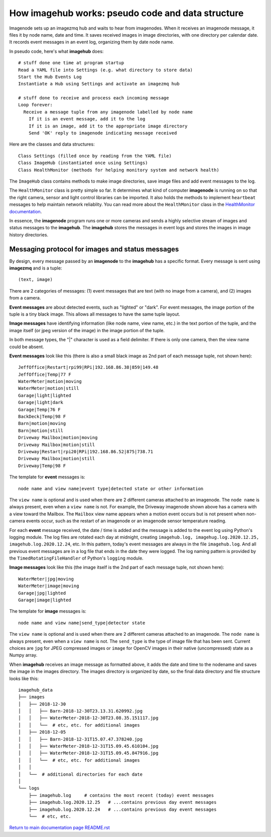 ======================================================
How **imagehub** works: pseudo code and data structure
======================================================

Imagenode sets up an imagezmq hub and waits to hear from imagenodes. When it
receives an imagenode message, it files it by node name, date and time. It saves
received images in image directories, with one directory per calendar date. It
records event messages in an event log, organizing them by date node name.

In pseudo code, here's what **imagehub** does::

  # stuff done one time at program startup
  Read a YAML file into Settings (e.g. what directory to store data)
  Start the Hub Events Log
  Instantiate a Hub using Settings and activate an imagezmq hub

  # stuff done to receive and process each incoming message
  Loop forever:
    Receive a message tuple from any imagenode labelled by node name
      If it is an event message, add it to the log
      If it is an image, add it to the appropriate image directory
      Send 'OK' reply to imagenode indicating message received

Here are the classes and data structures::

  Class Settings (filled once by reading from the YAML file)
  Class ImageHub (instantiated once using Settings)
  Class HealthMonitor (methods for helping monitory system and network health)

The ``ImageHub`` class contains methods to make image directories, save image
files and add event messages to the log.

The ``HealthMonitor`` class is pretty simple so far. It determines what
kind of computer **imagenode** is running on so that the right camera, sensor
and light control libraries can be imported. It also holds the methods to
implement ``heartbeat`` messages to help maintain network reliablity. You can
read more about the ``HealthMonitor`` class in the
`HealthMonitor documentation <nodehealth.rst>`_.

In essence, the **imagenode** program runs one or more cameras and sends a
highly selective stream of images and status messages to the **imagehub**.
The **imagehub** stores the messages in event logs and stores the images in
image history directories.

Messaging protocol for images and status messages
=================================================

By design, every message passed by an **imagenode** to the **imagehub**
has a specific format. Every message is sent using **imagezmq** and
is a tuple::

  (text, image)

There are 2 categories of messages: (1) event messages that are text (with no
image from a camera), and (2) images from a camera.

**Event messages** are about detected events, such as "lighted" or "dark". For
event messages, the image portion of the tuple is a tiny black image. This
allows all messages to have the same tuple layout.

**Image messages** have identifying information (like node name, view name, etc.)
in the text portion of the tuple, and the image itself (or jpeg version of the
image) in the image portion of the tuple.

In both message types, the "|" character is used as a field delimiter. If there
is only one camera, then the view name could be absent.

**Event messages** look like this (there is also a small black image as 2nd part
of each message tuple, not shown here)::
  JeffOffice|Restart|rpi99|RPi|192.168.86.38|859|149.48
  JeffOffice|Temp|77 F
  WaterMeter|motion|moving
  WaterMeter|motion|still
  Garage|light|lighted
  Garage|light|dark
  Garage|Temp|76 F
  BackDeck|Temp|98 F
  Barn|motion|moving
  Barn|motion|still
  Driveway Mailbox|motion|moving
  Driveway Mailbox|motion|still
  Driveway|Restart|rpi20|RPi|192.168.86.52|875|738.71
  Driveway Mailbox|motion|still
  Driveway|Temp|98 F

The template for **event** messages is::

  node name and view name|event type|detected state or other information

The ``view name`` is optional and is used when there are 2 different
cameras attached to an imagenode. The ``node name`` is always present, even when
a ``view name`` is not. For example, the Driveway imagenode shown above has a
camera with a view toward the Mailbox. The ``Mailbox`` view name appears when a
motion event occurs but is not present when non-camera events occur, such as the
restart of an imagenode or an imagenode sensor temperature reading.

For each **event** message received, the date / time is added and the message
is added to the event log using Python's logging module. The log files are
rotated each day at midnight, creating ``imagehub.log, imagehug.log.2020.12.25,
imagehub.log.2020.12.24``, etc. In this pattern, today's event messages are
always in the file ``imagehub.log``. And all previous event messages are in a
log file that ends in the date they were logged. The log naming pattern is
provided by the ``TimedRotatingFileHandler`` of Python's ``logging`` module.

**Image messages** look like this (the image itself is the 2nd part of each
message tuple, not shown here)::
  WaterMeter|jpg|moving
  WaterMeter|image|moving
  Garage|jpg|lighted
  Garage|image|lighted

The template for **image** messages is::

    node name and view name|send_type|detector state

The ``view name`` is optional and is used when there are 2 different
cameras attached to an imagenode. The ``node name`` is always present, even when
a ``view name`` is not. The ``send_type`` is the type of image file that has
been sent. Current choices are ``jpg`` for JPEG compressed images or ``image``
for OpenCV images in their native (uncompressed) state as a Numpy array.

When **imagehub** receives an image message as formatted above, it adds the date and
time to the nodename and saves the image in the images directory. The images
directory is organized by date, so the final data directory and file structure
looks like this::

  imagehub_data
  ├── images
  │   ├── 2018-12-30
  │   │   ├── Barn-2018-12-30T23.13.31.620992.jpg
  │   │   ├── WaterMeter-2018-12-30T23.08.35.151117.jpg
  │   │   └──  # etc, etc. for additional images
  │   ├── 2018-12-05
  │   │   ├── Barn-2018-12-31T15.07.47.378240.jpg
  │   │   ├── WaterMeter-2018-12-31T15.09.45.610104.jpg
  │   │   ├── WaterMeter-2018-12-31T15.09.45.847916.jpg
  │   │   └──  # etc, etc. for additional images
  │   │
  │   └──  # additional directories for each date
  │
  └── logs
      ├── imagehub.log     # contains the most recent (today) event messages
      ├── imagehub.log.2020.12.25   # ...contains previous day event messages
      ├── imagehub.log.2020.12.24   # ...contains previous day event messages
      └──  # etc, etc.


`Return to main documentation page README.rst <../README.rst>`_
